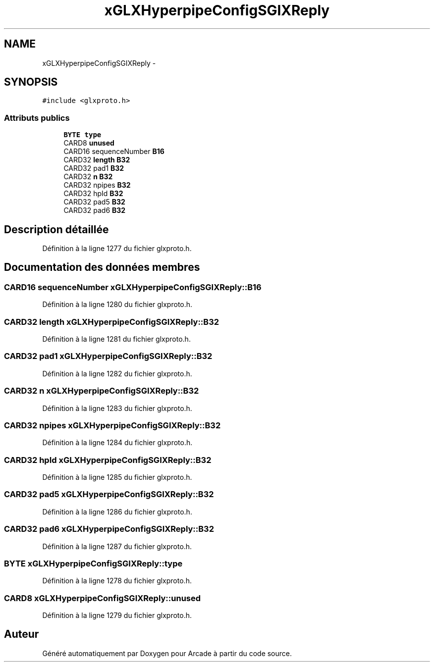 .TH "xGLXHyperpipeConfigSGIXReply" 3 "Mercredi 30 Mars 2016" "Version 1" "Arcade" \" -*- nroff -*-
.ad l
.nh
.SH NAME
xGLXHyperpipeConfigSGIXReply \- 
.SH SYNOPSIS
.br
.PP
.PP
\fC#include <glxproto\&.h>\fP
.SS "Attributs publics"

.in +1c
.ti -1c
.RI "\fBBYTE\fP \fBtype\fP"
.br
.ti -1c
.RI "CARD8 \fBunused\fP"
.br
.ti -1c
.RI "CARD16 sequenceNumber \fBB16\fP"
.br
.ti -1c
.RI "CARD32 \fBlength\fP \fBB32\fP"
.br
.ti -1c
.RI "CARD32 pad1 \fBB32\fP"
.br
.ti -1c
.RI "CARD32 \fBn\fP \fBB32\fP"
.br
.ti -1c
.RI "CARD32 npipes \fBB32\fP"
.br
.ti -1c
.RI "CARD32 hpId \fBB32\fP"
.br
.ti -1c
.RI "CARD32 pad5 \fBB32\fP"
.br
.ti -1c
.RI "CARD32 pad6 \fBB32\fP"
.br
.in -1c
.SH "Description détaillée"
.PP 
Définition à la ligne 1277 du fichier glxproto\&.h\&.
.SH "Documentation des données membres"
.PP 
.SS "CARD16 sequenceNumber xGLXHyperpipeConfigSGIXReply::B16"

.PP
Définition à la ligne 1280 du fichier glxproto\&.h\&.
.SS "CARD32 \fBlength\fP xGLXHyperpipeConfigSGIXReply::B32"

.PP
Définition à la ligne 1281 du fichier glxproto\&.h\&.
.SS "CARD32 pad1 xGLXHyperpipeConfigSGIXReply::B32"

.PP
Définition à la ligne 1282 du fichier glxproto\&.h\&.
.SS "CARD32 \fBn\fP xGLXHyperpipeConfigSGIXReply::B32"

.PP
Définition à la ligne 1283 du fichier glxproto\&.h\&.
.SS "CARD32 npipes xGLXHyperpipeConfigSGIXReply::B32"

.PP
Définition à la ligne 1284 du fichier glxproto\&.h\&.
.SS "CARD32 hpId xGLXHyperpipeConfigSGIXReply::B32"

.PP
Définition à la ligne 1285 du fichier glxproto\&.h\&.
.SS "CARD32 pad5 xGLXHyperpipeConfigSGIXReply::B32"

.PP
Définition à la ligne 1286 du fichier glxproto\&.h\&.
.SS "CARD32 pad6 xGLXHyperpipeConfigSGIXReply::B32"

.PP
Définition à la ligne 1287 du fichier glxproto\&.h\&.
.SS "\fBBYTE\fP xGLXHyperpipeConfigSGIXReply::type"

.PP
Définition à la ligne 1278 du fichier glxproto\&.h\&.
.SS "CARD8 xGLXHyperpipeConfigSGIXReply::unused"

.PP
Définition à la ligne 1279 du fichier glxproto\&.h\&.

.SH "Auteur"
.PP 
Généré automatiquement par Doxygen pour Arcade à partir du code source\&.
